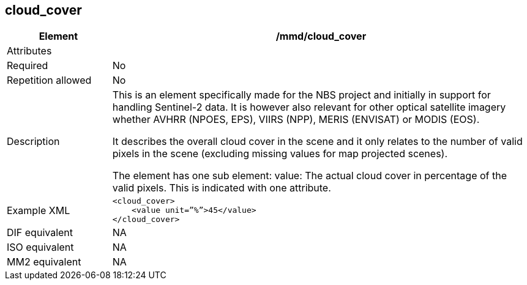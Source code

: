 [[cloud_cover]]
== cloud_cover

[cols="2,8"]
|=======================================================================
|Element |/mmd/cloud_cover

|Attributes |

|Required |No

|Repetition allowed |No

|Description a|
This is an element specifically made for the NBS project and initially
in support for handling Sentinel-2 data. It is however also relevant for
other optical satellite imagery whether AVHRR (NPOES, EPS), VIIRS (NPP),
MERIS (ENVISAT) or MODIS (EOS).

It describes the overall cloud cover in the scene and it only relates to
the number of valid pixels in the scene (excluding missing values for
map projected scenes).

The element has one sub element:
value: The actual cloud cover in percentage of the valid pixels. This is indicated with one attribute.

|Example XML a|
----
<cloud_cover>
    <value unit=”%”>45</value>
</cloud_cover>
----

|DIF equivalent |NA

|ISO equivalent |NA

|MM2 equivalent |NA

|=======================================================================
